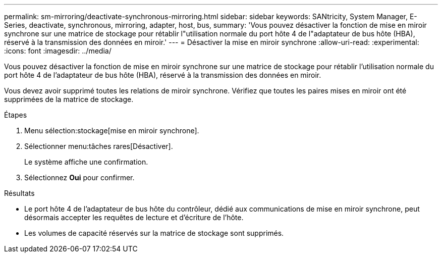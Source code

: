 ---
permalink: sm-mirroring/deactivate-synchronous-mirroring.html 
sidebar: sidebar 
keywords: SANtricity, System Manager, E-Series, deactivate, synchronous, mirroring, adapter, host, bus, 
summary: 'Vous pouvez désactiver la fonction de mise en miroir synchrone sur une matrice de stockage pour rétablir l"utilisation normale du port hôte 4 de l"adaptateur de bus hôte (HBA), réservé à la transmission des données en miroir.' 
---
= Désactiver la mise en miroir synchrone
:allow-uri-read: 
:experimental: 
:icons: font
:imagesdir: ../media/


[role="lead"]
Vous pouvez désactiver la fonction de mise en miroir synchrone sur une matrice de stockage pour rétablir l'utilisation normale du port hôte 4 de l'adaptateur de bus hôte (HBA), réservé à la transmission des données en miroir.

Vous devez avoir supprimé toutes les relations de miroir synchrone. Vérifiez que toutes les paires mises en miroir ont été supprimées de la matrice de stockage.

.Étapes
. Menu sélection:stockage[mise en miroir synchrone].
. Sélectionner menu:tâches rares[Désactiver].
+
Le système affiche une confirmation.

. Sélectionnez *Oui* pour confirmer.


.Résultats
* Le port hôte 4 de l'adaptateur de bus hôte du contrôleur, dédié aux communications de mise en miroir synchrone, peut désormais accepter les requêtes de lecture et d'écriture de l'hôte.
* Les volumes de capacité réservés sur la matrice de stockage sont supprimés.

